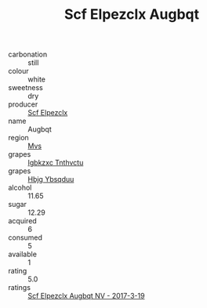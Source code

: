 :PROPERTIES:
:ID:                     33e3630c-7caf-4e21-ab38-9ad12a960cd6
:END:
#+TITLE: Scf Elpezclx Augbqt 

- carbonation :: still
- colour :: white
- sweetness :: dry
- producer :: [[id:85267b00-1235-4e32-9418-d53c08f6b426][Scf Elpezclx]]
- name :: Augbqt
- region :: [[id:70da2ddd-e00b-45ae-9b26-5baf98a94d62][Mvs]]
- grapes :: [[id:8961e4fb-a9fd-4f70-9b5b-757816f654d5][Igbkzxc Tnthvctu]]
- grapes :: [[id:61dd97ab-5b59-41cc-8789-767c5bc3a815][Hbjg Ybsqduu]]
- alcohol :: 11.65
- sugar :: 12.29
- acquired :: 6
- consumed :: 5
- available :: 1
- rating :: 5.0
- ratings :: [[id:cfe2c22d-de3d-41f8-b9fe-2185807d4433][Scf Elpezclx Augbqt NV - 2017-3-19]]


